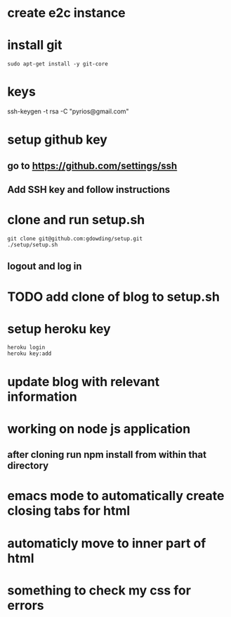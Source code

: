 * create e2c instance
* install git
#+BEGIN_EXAMPLE
sudo apt-get install -y git-core
#+END_EXAMPLE
* keys
ssh-keygen -t rsa -C "pyrios@gmail.com"
* setup github key
** go to https://github.com/settings/ssh
** Add SSH key and follow instructions
* clone and run setup.sh
#+BEGIN_EXAMPLE
git clone git@github.com:gdowding/setup.git
./setup/setup.sh
#+END_EXAMPLE
** logout and log in
* TODO add clone of blog to setup.sh
* setup heroku key
#+BEGIN_EXAMPLE
heroku login
heroku key:add
#+END_EXAMPLE
* update blog with relevant information

* working on node js application
** after cloning run npm install from within that directory

* emacs mode to automatically create closing tabs for html
* automaticly move to inner part of html
* something to check my css for errors

